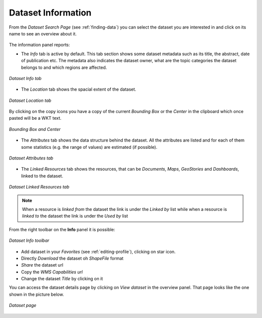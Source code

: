 .. _dataset-info:

Dataset Information
=================

From the *Dataset Search Page* (see :ref:`finding-data`) you can select the dataset you are interested in and click on its name to see an overview about it.

.. figure:: img/dataset_overview.png
    :align: center

The information panel reports:

* The *Info* tab is active by default. This tab section shows some dataset metadata such as its title, the abstract, date of publication etc. The metadata also indicates the dataset owner, what are the topic categories the dataset belongs to and which regions are affected.

.. figure:: img/dataset_info.png
    :align: center

    *Dataset Info tab*

* The *Location* tab shows the spacial extent of the dataset.

.. figure:: img/dataset_location.png
    :align: center

    *Dataset Location tab*

By clicking on the copy icons you have a copy of the current *Bounding Box* or the *Center* in the clipboard which once pasted will be a WKT text.

.. figure:: img/copy_locations_dataset.png
    :align: center

    *Bounding Box and Center*

* The *Attributes* tab shows the data structure behind the dataset. All the attributes are listed and for each of them some statistics (e.g. the range of values) are estimated (if possible).

.. figure:: img/dataset_attributes_tab.png
    :align: center

    *Dataset Attributes tab*

* The *Linked Resources* tab shows the resources, that can be *Documents*, *Maps*, *GeoStories* and *Dashboards*, linked to the dataset.

.. figure:: img/dataset_linked_resources.png
    :align: center

    *Dataset Linked Resources tab*

.. note:: When a resource is `linked from` the dataset the link is under the *Linked by* list while when a resource is `linked to` the dataset the link is under the *Used by* list

From the right toolbar on the **Info** panel it is possible:

.. figure:: img/dataset_info_toolbar.png
    :align: center

    *Dataset Info toolbar*

* Add dataset in your *Favorites* (see :ref:`editing-profile`), clicking on star icon.

* Directly *Download* the dataset oh `ShapeFile` format

* *Share* the dataset url

* Copy the *WMS Capabilities url* 

* Change the dataset *Title* by clicking on it

You can access the dataset details page by clicking on *View dataset* in the overview panel.
That page looks like the one shown in the picture below.

.. figure:: img/dataset_detail.png
    :align: center

    *Dataset page*